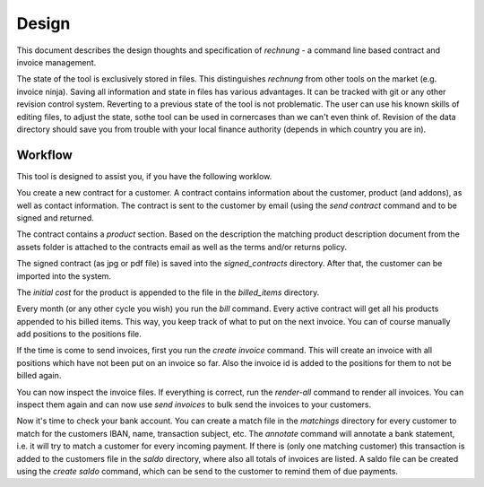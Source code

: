 Design
======

This document describes the design thoughts and specification of *rechnung* - a command line based contract and invoice management. 

The state of the tool is exclusively stored in files. This distinguishes *rechnung* from other tools on the market (e.g. invoice ninja). Saving all information and state in files has various advantages. It can be tracked with git or any other revision control system. Reverting to a previous state of the tool is not problematic. The user can use his known skills of editing files, to adjust the state, sothe tool can be used in cornercases than we can't even think of. Revision of the data directory should save you from trouble with your local finance authority (depends in which country you are in). 


Workflow
--------

This tool is designed to assist you, if you have the following 
worklow.

You create a new contract for a customer. A contract contains information about the customer, product (and addons), as well as contact information. The contract is sent to the customer by email (using the *send contract* command  and to be signed and returned. 

The contract contains a *product* section. Based on the description the matching product description document from the assets folder is attached to the contracts email as well as the terms and/or returns policy.

The signed contract (as jpg or pdf file) is saved into the *signed\_contracts* directory. After that, the customer can be imported into the system. 

The *initial cost* for the product is appended to the file in the *billed_items* directory.  

Every month (or any other cycle you wish) you run the *bill* command. Every active contract will get all his products appended to his billed items. This way, you keep track of what to put on the next invoice. You can of course manually add positions to the positions file.


If the time is come to send invoices, first you run the *create invoice* command. This will create an invoice with all positions which have not been put on an invoice so far. Also the invoice id is added to the positions for them to not be billed again.

You can now inspect the invoice files. If everything is correct, run the *render-all* command to render all invoices. You can inspect them again and can now use *send invoices* to bulk send the invoices to your customers. 

Now it's time to check your bank account. You can create a match file in the *matchings* directory for every customer to match for the customers IBAN, name, transaction subject, etc. The *annotate* command will annotate a bank statement, i.e. it will try to match a customer for every incoming payment. If there is (only one matching customer) this transaction is added to the customers file in the *saldo* directory, where also all totals of invoices are listed. A saldo file can be created using the *create saldo* command, which can be send to the customer 
to remind them of due payments.

